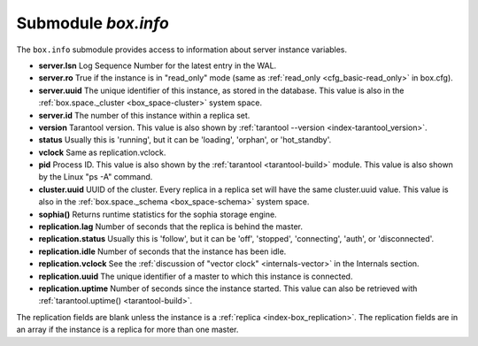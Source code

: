 .. _box_introspection-box_info:

--------------------------------------------------------------------------------
Submodule `box.info`
--------------------------------------------------------------------------------

.. module:: box.info

The ``box.info`` submodule provides access to information about server instance variables.

* **server.lsn** Log Sequence Number for the latest entry in the WAL.
* **server.ro**  True if the instance is in "read_only" mode
  (same as :ref:`read_only <cfg_basic-read_only>` in box.cfg).
* **server.uuid** The unique identifier of this instance,
  as stored in the database. This value is also
  in the :ref:`box.space._cluster <box_space-cluster>` system space.
* **server.id** The number of this instance within a replica set.
* **version** Tarantool version. This value is also shown by
  :ref:`tarantool --version <index-tarantool_version>`.
* **status** Usually this is 'running', but it can be 'loading', 'orphan', or 'hot_standby'.
* **vclock** Same as replication.vclock.
* **pid** Process ID. This value is also shown by the
  :ref:`tarantool <tarantool-build>` module.
  This value is also shown by the Linux "ps -A" command.
* **cluster.uuid** UUID of the cluster. Every replica in a replica set will have the same cluster.uuid value.
  This value is also in the :ref:`box.space._schema <box_space-schema>` system space.
* **sophia()** Returns runtime statistics for the sophia storage engine.
* **replication.lag** Number of seconds that the replica is behind the master.
* **replication.status** Usually this is 'follow', but it can be
  'off', 'stopped', 'connecting', 'auth', or 'disconnected'.
* **replication.idle** Number of seconds that the instance has been idle.
* **replication.vclock** See the :ref:`discussion of "vector clock" <internals-vector>` in the Internals section.
* **replication.uuid** The unique identifier of a master to which this instance is connected.
* **replication.uptime** Number of seconds since the instance started.
  This value can also be retrieved with :ref:`tarantool.uptime() <tarantool-build>`.

The replication fields are blank unless the instance is a :ref:`replica <index-box_replication>`.
The replication fields are in an array if the instance is a replica for more than one master.

.. function:: box.info()

    Since ``box.info`` contents are dynamic, it's not possible to iterate over
    keys with the Lua ``pairs()`` function. For this purpose, ``box.info()``
    builds and returns a Lua table with all keys and values provided in the
    submodule.

    :return: keys and values in the submodule.
    :rtype:  table

    **Example:**

    .. code-block:: tarantoolsession
        
        tarantool> box.info()
        ---
        - server:
            lsn: 0
            ro: false
            uuid: 25684d65-636e-44cd-ab5d-4bb38d9b4411
            id: 1
          version: 1.6.9-28-g75ec202
          status: running
          vclock: {}
          pid: 8228
          cluster:
            uuid: e17aac30-e85a-40be-ad4a-9bf4c1f9ed43
            signature: 0
          sophia: []
          replication: {}
          uptime: 15
        ...
        tarantool> box.info.pid
        ---
        - 12932
        ...
        tarantool> box.info.status
        ---
        - running
        ...
        tarantool> box.info.uptime
        ---
        - 1065
        ...
        tarantool> box.info.version
        ---
        - 1.6.9-28-g75ec202
        ...

